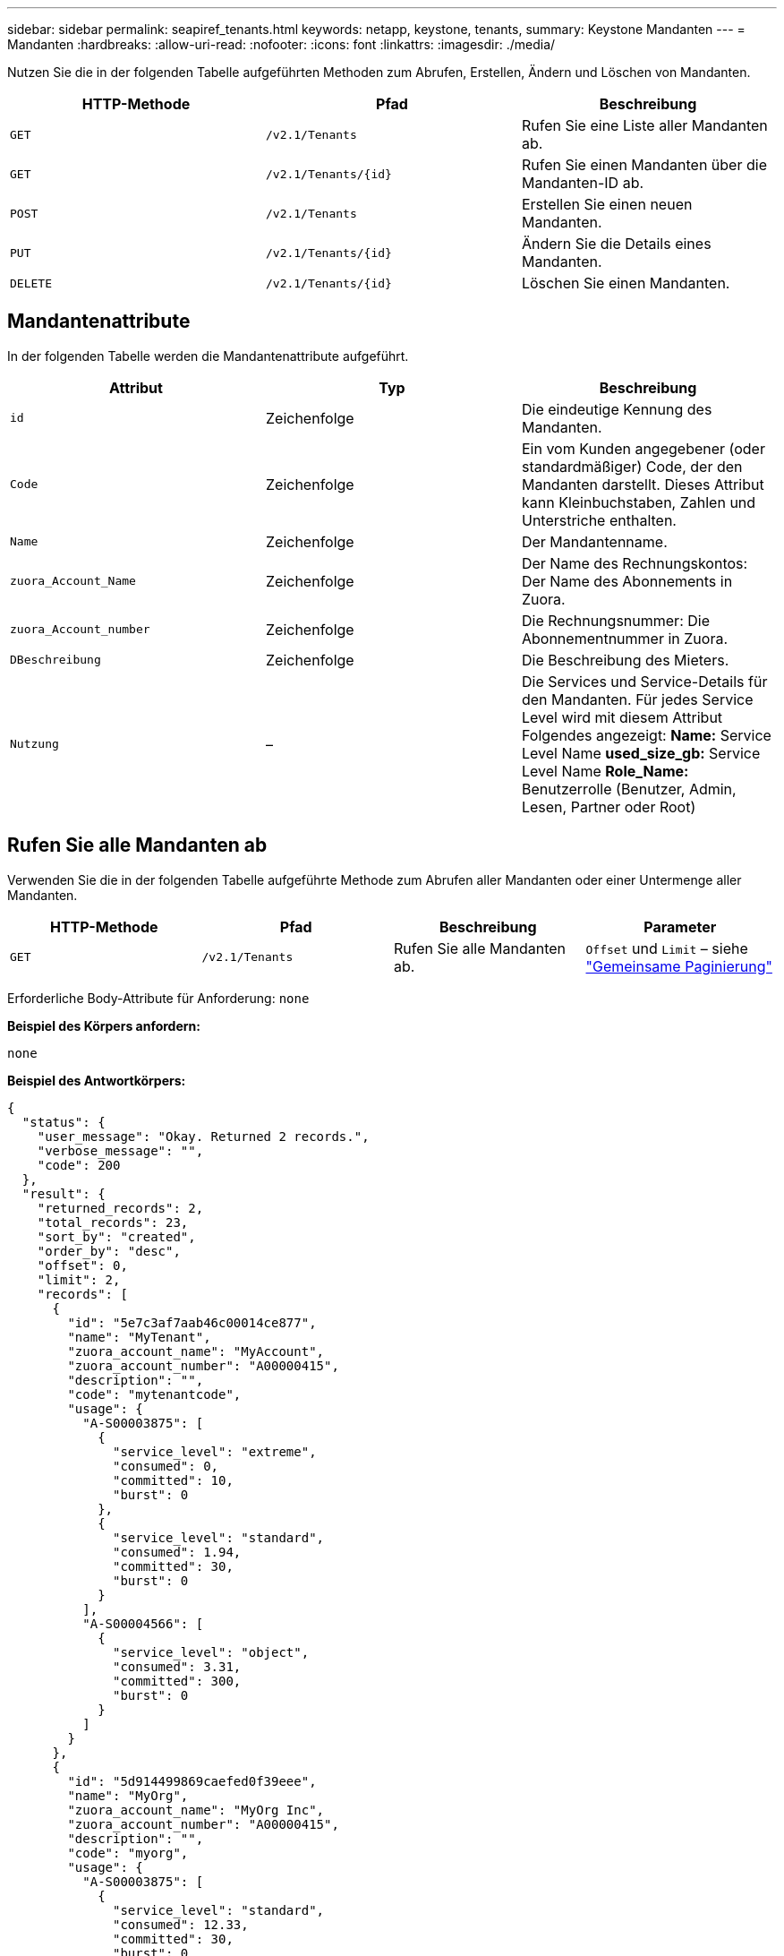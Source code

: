 ---
sidebar: sidebar 
permalink: seapiref_tenants.html 
keywords: netapp, keystone, tenants, 
summary: Keystone Mandanten 
---
= Mandanten
:hardbreaks:
:allow-uri-read: 
:nofooter: 
:icons: font
:linkattrs: 
:imagesdir: ./media/


[role="lead"]
Nutzen Sie die in der folgenden Tabelle aufgeführten Methoden zum Abrufen, Erstellen, Ändern und Löschen von Mandanten.

|===
| HTTP-Methode | Pfad | Beschreibung 


| `GET` | `/v2.1/Tenants` | Rufen Sie eine Liste aller Mandanten ab. 


| `GET` | `/v2.1/Tenants/{id}` | Rufen Sie einen Mandanten über die Mandanten-ID ab. 


| `POST` | `/v2.1/Tenants` | Erstellen Sie einen neuen Mandanten. 


| `PUT` | `/v2.1/Tenants/{id}` | Ändern Sie die Details eines Mandanten. 


| `DELETE` | `/v2.1/Tenants/{id}` | Löschen Sie einen Mandanten. 
|===


== Mandantenattribute

In der folgenden Tabelle werden die Mandantenattribute aufgeführt.

|===
| Attribut | Typ | Beschreibung 


| `id` | Zeichenfolge | Die eindeutige Kennung des Mandanten. 


| `Code` | Zeichenfolge | Ein vom Kunden angegebener (oder standardmäßiger) Code, der den Mandanten darstellt. Dieses Attribut kann Kleinbuchstaben, Zahlen und Unterstriche enthalten. 


| `Name` | Zeichenfolge | Der Mandantenname. 


| `zuora_Account_Name` | Zeichenfolge | Der Name des Rechnungskontos: Der Name des Abonnements in Zuora. 


| `zuora_Account_number` | Zeichenfolge | Die Rechnungsnummer: Die Abonnementnummer in Zuora. 


| `DBeschreibung` | Zeichenfolge | Die Beschreibung des Mieters. 


| `Nutzung` | – | Die Services und Service-Details für den Mandanten. Für jedes Service Level wird mit diesem Attribut Folgendes angezeigt: *Name:* Service Level Name *used_size_gb:* Service Level Name *Role_Name:* Benutzerrolle (Benutzer, Admin, Lesen, Partner oder Root) 
|===


== Rufen Sie alle Mandanten ab

Verwenden Sie die in der folgenden Tabelle aufgeführte Methode zum Abrufen aller Mandanten oder einer Untermenge aller Mandanten.

|===
| HTTP-Methode | Pfad | Beschreibung | Parameter 


| `GET` | `/v2.1/Tenants` | Rufen Sie alle Mandanten ab. | `Offset` und `Limit` – siehe link:seapiref_netapp_service_engine_rest_apis.html#pagination>["Gemeinsame Paginierung"] 
|===
Erforderliche Body-Attribute für Anforderung: `none`

*Beispiel des Körpers anfordern:*

....
none
....
*Beispiel des Antwortkörpers:*

....
{
  "status": {
    "user_message": "Okay. Returned 2 records.",
    "verbose_message": "",
    "code": 200
  },
  "result": {
    "returned_records": 2,
    "total_records": 23,
    "sort_by": "created",
    "order_by": "desc",
    "offset": 0,
    "limit": 2,
    "records": [
      {
        "id": "5e7c3af7aab46c00014ce877",
        "name": "MyTenant",
        "zuora_account_name": "MyAccount",
        "zuora_account_number": "A00000415",
        "description": "",
        "code": "mytenantcode",
        "usage": {
          "A-S00003875": [
            {
              "service_level": "extreme",
              "consumed": 0,
              "committed": 10,
              "burst": 0
            },
            {
              "service_level": "standard",
              "consumed": 1.94,
              "committed": 30,
              "burst": 0
            }
          ],
          "A-S00004566": [
            {
              "service_level": "object",
              "consumed": 3.31,
              "committed": 300,
              "burst": 0
            }
          ]
        }
      },
      {
        "id": "5d914499869caefed0f39eee",
        "name": "MyOrg",
        "zuora_account_name": "MyOrg Inc",
        "zuora_account_number": "A00000415",
        "description": "",
        "code": "myorg",
        "usage": {
          "A-S00003875": [
            {
              "service_level": "standard",
              "consumed": 12.33,
              "committed": 30,
              "burst": 0
            },
            {
              "service_level": "object",
              "consumed": 0,
              "committed": 40,
              "burst": 0
            }
          ],
          "A-S00003969": [
            {
              "service_level": "extreme",
              "consumed": 0,
              "committed": 5,
              "burst": 0
            }
          ]
        }
      }
    ]
  }
}
....


== Einen Mandanten per ID abrufen

Verwenden Sie die in der folgenden Tabelle aufgeführte Methode, um einen Mandanten nach ID abzurufen.

|===
| HTTP-Methode | Pfad | Beschreibung | Parameter 


| `GET` | `/v2.1/Tenants/{id}` | Rufen Sie den von der ID angegebenen Mandanten ab. | `id (String)`: Die eindeutige Kennung des Mandanten. 
|===
Erforderliche Body-Attribute für Anforderung: `none`

Beispiel für den Anforderungskörper:

....
none
....
*Beispiel des Antwortkörpers:*

....
{
  "status": {
    "user_message": "Okay. Returned 1 record.",
    "verbose_message": "",
    "code": 200
  },
  "result": {
    "returned_records": 1,
    "records": [
      {
        "id": "5e7c3af7aab46c00014ce877",
        "name": "MyTenant",
        "zuora_account_name": "MyAccount",
        "zuora_account_number": "A00000415",
        "description": "",
        "code": "mytenantcode",
        "usage": {
          "A-S00003875": [
            {
              "service_level": "extreme",
              "consumed": 0,
              "committed": 10,
              "burst": 0
            },
            {
              "service_level": "premium",
              "consumed": 2.4,
              "committed": 20,
              "burst": 0
            },
            {
              "service_level": "standard",
              "consumed": 1.94,
              "committed": 30,
              "burst": 0
            },
            {
              "service_level": "object",
              "consumed": 0,
              "committed": 40,
              "burst": 0
            }
          ],
          "A-S00003969": [
            {
              "service_level": "extreme",
              "consumed": 0,
              "committed": 5,
              "burst": 0
            },
            {
              "service_level": "standard",
              "consumed": 0,
              "committed": 30,
              "burst": 0
            }
          ],
          "A-S00004566": [
            {
              "service_level": "object",
              "consumed": 3.31,
              "committed": 300,
              "burst": 0
            }
          ]
        }
      }
    ]
  }
}
....


== Erstellen eines Mandanten

Verwenden Sie die in der folgenden Tabelle aufgeführte Methode zum Erstellen eines Mandanten.

|===
| HTTP-Methode | Pfad | Beschreibung | Parameter 


| `POST` | `/v2.1/Tenants` | Erstellen Sie einen neuen Mandanten. | Keine 
|===
Erforderliche Body-Attribute für Anforderung: `Code`, `Name`, `zuora_Account_Name`, `zuora_Account_number`

*Beispiel des Körpers anfordern:*

....
{
  "name": "MyNewTenant",
  "code": "mytenant",
  "zuora_account_name": "string",
  "zuora_account_number": "A00000415",
  "description": "DescriptionOfMyTenant"
}
....
*Beispiel des Antwortkörpers:*

....
{
  "status": {
    "user_message": "Okay. New resource created.",
    "verbose_message": "",
    "code": 201
  },
  "result": {
    "returned_records": 1,
    "records": [
      {
        "id": "5ed5ac802c356a0001a735af",
        "name": "MyNewTenant",
        "zuora_account_name": "string",
        "zuora_account_number": "A00000415",
        "description": "DescriptionOfMyTenant",
        "code": "mytenant",
        "usage": null
      }
    ]
  }
}
....


== Ändern Sie den Mandanten

Verwenden Sie die in der folgenden Tabelle aufgeführte Methode, um den Mandanten zu ändern.

|===
| HTTP-Methode | Pfad | Beschreibung | Parameter 


| `PUT` | `/v2.1/Tenants/{id}` | Ändern Sie den mit der ID angegebenen Mandanten. Sie können den Namen, die Zuora-Abonnementdetails (Kontoname oder Abonnementnummer) und die Beschreibung des Mieters ändern. | `id (String)`: Die eindeutige Kennung des Mandanten. 
|===
Erforderliche Body-Attribute für Anforderung: `Code`

*Beispiel des Körpers anfordern:*

....
{
  "name": "MyNewTenant",
  "code": "mytenant",
  "zuora_account_name": "string",
  "zuora_account_number": "A00000415",
  "description": "New description of my tenant"
}
....
*Beispiel des Antwortkörpers:*

....
{
  "status": {
    "user_message": "Okay. Returned 1 record.",
    "verbose_message": "",
    "code": 200
  },
  "result": {
    "returned_records": 1,
    "records": [
      {
        "id": "5ed5ac802c356a0001a735af",
        "name": "MyNewTenant",
        "zuora_account_name": "string",
        "zuora_account_number": "A00000415",
        "description": "New description of my tenant",
        "code": "mytenant",
        "usage": null
      }
    ]
  }
}
....


== Löschen Sie den Mandanten

Verwenden Sie die in der folgenden Tabelle aufgeführte Methode zum Löschen des Mandanten.

|===
| HTTP-Methode | Pfad | Beschreibung | Parameter 


| `DELETE` | `/v2.1/Tenants/{id}` | Löschen Sie den mit der ID angegebenen Mandanten. | `id (String)`: Die eindeutige Kennung des Mandanten. 
|===
Erforderliche Body-Attribute für Anforderung: `none`

*Beispiel des Körpers anfordern:*

....
none
....
*Beispiel des Antwortkörpers:*

....
No content for successful delete
....